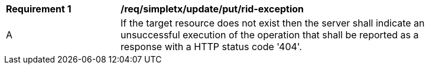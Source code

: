 [[req_simpletx_update_put_rid-exception]]
[width="90%",cols="2,6a"]
|===
^|*Requirement {counter:req-id}* |*/req/simpletx/update/put/rid-exception*
^|A |If the target resource does not exist then the server shall indicate an unsuccessful execution of the operation that shall be reported as a response with a HTTP status code '404'.
|===
